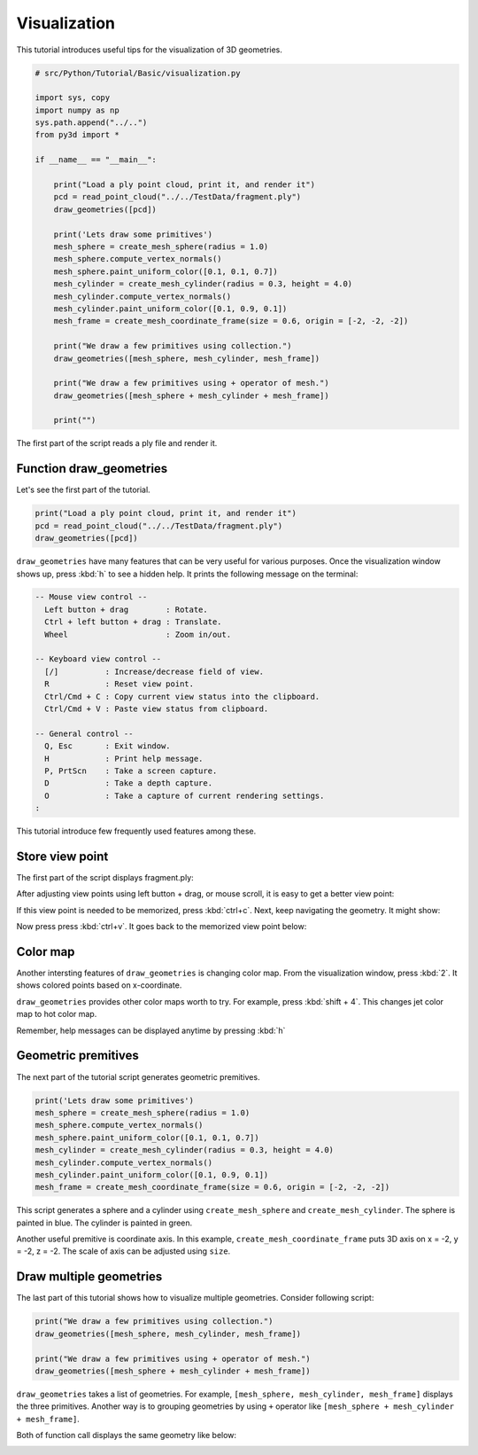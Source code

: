 .. _visualization:

Visualization
-------------------------------------

This tutorial introduces useful tips for the visualization of 3D geometries.

.. code-block:: python

    # src/Python/Tutorial/Basic/visualization.py

    import sys, copy
    import numpy as np
    sys.path.append("../..")
    from py3d import *

    if __name__ == "__main__":

        print("Load a ply point cloud, print it, and render it")
        pcd = read_point_cloud("../../TestData/fragment.ply")
        draw_geometries([pcd])

        print('Lets draw some primitives')
        mesh_sphere = create_mesh_sphere(radius = 1.0)
        mesh_sphere.compute_vertex_normals()
        mesh_sphere.paint_uniform_color([0.1, 0.1, 0.7])
        mesh_cylinder = create_mesh_cylinder(radius = 0.3, height = 4.0)
        mesh_cylinder.compute_vertex_normals()
        mesh_cylinder.paint_uniform_color([0.1, 0.9, 0.1])
        mesh_frame = create_mesh_coordinate_frame(size = 0.6, origin = [-2, -2, -2])

        print("We draw a few primitives using collection.")
        draw_geometries([mesh_sphere, mesh_cylinder, mesh_frame])

        print("We draw a few primitives using + operator of mesh.")
        draw_geometries([mesh_sphere + mesh_cylinder + mesh_frame])

        print("")

The first part of the script reads a ply file and render it.


.. _function_draw_geometries:

Function draw_geometries
=====================================

Let's see the first part of the tutorial.

.. code-block:: python

    print("Load a ply point cloud, print it, and render it")
    pcd = read_point_cloud("../../TestData/fragment.ply")
    draw_geometries([pcd])

``draw_geometries`` have many features that can be very useful for various purposes.
Once the visualization window shows up, press :kbd:`h` to see a hidden help.
It prints the following message on the terminal:

.. code-block:: shell

    -- Mouse view control --
      Left button + drag        : Rotate.
      Ctrl + left button + drag : Translate.
      Wheel                     : Zoom in/out.

    -- Keyboard view control --
      [/]          : Increase/decrease field of view.
      R            : Reset view point.
      Ctrl/Cmd + C : Copy current view status into the clipboard.
      Ctrl/Cmd + V : Paste view status from clipboard.

    -- General control --
      Q, Esc       : Exit window.
      H            : Print help message.
      P, PrtScn    : Take a screen capture.
      D            : Take a depth capture.
      O            : Take a capture of current rendering settings.
    :

This tutorial introduce few frequently used features among these.


.. _store_view_point:

Store view point
=====================================

The first part of the script displays fragment.ply:

.. image:: ../../_static/Basic/visualization/badview.png
    :width: 400px

After adjusting view points using left button + drag, or mouse scroll,
it is easy to get a better view point:

.. image:: ../../_static/Basic/visualization/color.png
    :width: 400px

If this view point is needed to be memorized, press :kbd:`ctrl+c`.
Next, keep navigating the geometry. It might show:

.. image:: ../../_static/Basic/visualization/newview.png
    :width: 400px

Now press press :kbd:`ctrl+v`. It goes back to the memorized view point below:

.. image:: ../../_static/Basic/visualization/color.png
    :width: 400px


.. _color_map:

Color map
=====================================

Another intersting features of ``draw_geometries`` is changing color map.
From the visualization window, press :kbd:`2`. It shows colored points based on x-coordinate.

.. image:: ../../_static/Basic/visualization/colormap_jet.png
    :width: 400px

``draw_geometries`` provides other color maps worth to try. For example, press :kbd:`shift + 4`.
This changes jet color map to hot color map.

.. image:: ../../_static/Basic/visualization/colormap_hot.png
    :width: 400px

Remember, help messages can be displayed anytime by pressing :kbd:`h`


.. _geometric_premitives:

Geometric premitives
=====================================

The next part of the tutorial script generates geometric premitives.

.. code-block:: python

    print('Lets draw some primitives')
    mesh_sphere = create_mesh_sphere(radius = 1.0)
    mesh_sphere.compute_vertex_normals()
    mesh_sphere.paint_uniform_color([0.1, 0.1, 0.7])
    mesh_cylinder = create_mesh_cylinder(radius = 0.3, height = 4.0)
    mesh_cylinder.compute_vertex_normals()
    mesh_cylinder.paint_uniform_color([0.1, 0.9, 0.1])
    mesh_frame = create_mesh_coordinate_frame(size = 0.6, origin = [-2, -2, -2])

This script generates a sphere and a cylinder using ``create_mesh_sphere`` and
``create_mesh_cylinder``.  The sphere is painted in blue. The cylinder is painted in green.

Another useful premitive is coordinate axis. In this example, ``create_mesh_coordinate_frame``
puts 3D axis on x = -2, y = -2, z = -2. The scale of axis can be adjusted using ``size``.


.. _draw_multiple_geometries:

Draw multiple geometries
=====================================

The last part of this tutorial shows how to visualize multiple geometries.
Consider following script:

.. code-block:: python

    print("We draw a few primitives using collection.")
    draw_geometries([mesh_sphere, mesh_cylinder, mesh_frame])

    print("We draw a few primitives using + operator of mesh.")
    draw_geometries([mesh_sphere + mesh_cylinder + mesh_frame])

``draw_geometries`` takes a list of geometries.
For example, ``[mesh_sphere, mesh_cylinder, mesh_frame]`` displays the three primitives.
Another way is to grouping geometries by using ``+`` operator like ``[mesh_sphere + mesh_cylinder + mesh_frame]``.

Both of function call displays the same geometry like below:

.. image:: ../../_static/Basic/visualization/premitive.png
    :width: 400px
